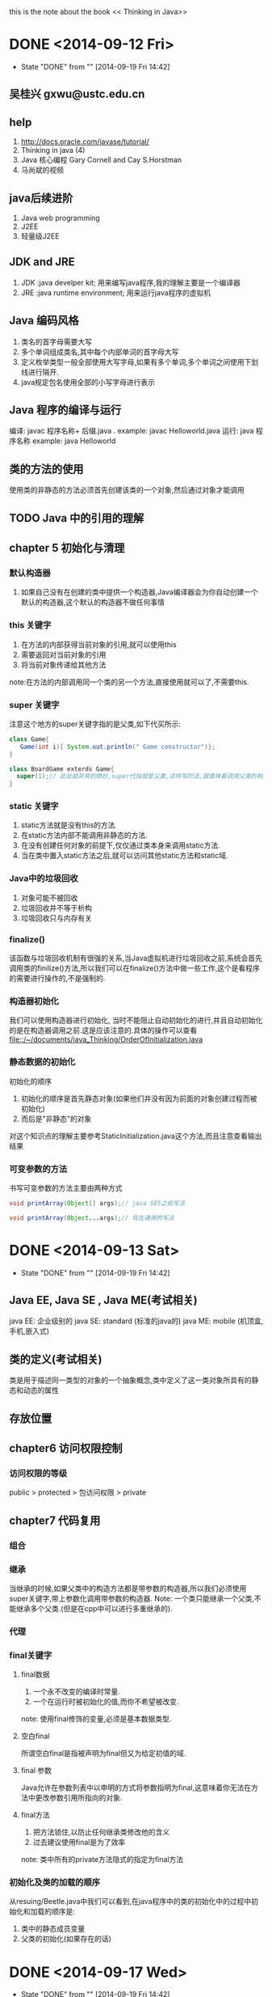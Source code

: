this is the note about the book << Thinking in Java>>
* DONE <2014-09-12 Fri>
CLOSED: [2014-09-19 Fri 14:42]
- State "DONE"       from ""           [2014-09-19 Fri 14:42]
** 吴桂兴 gxwu@ustc.edu.cn
** help
1. http://docs.oracle.com/javase/tutorial/
2. Thinking in java (4)
3. Java 核心编程 Gary Cornell and Cay S.Horstman
4. 马尚斌的视频
** java后续进阶
1. Java web programming
2. J2EE
3. 轻量级J2EE

** JDK and JRE
1. JDK :java develper kit; 用来编写java程序,我的理解主要是一个编译器
2. JRE :java runtime environment; 用来运行java程序的虚拟机
** Java 编码风格
1. 类名的首字母需要大写
2. 多个单词组成类名,其中每个内部单词的首字母大写
3. 定义枚举类型一般全部使用大写字母,如果有多个单词,多个单词之间使用下划线进行隔开.
4. java规定包名使用全部的小写字母进行表示
** Java 程序的编译与运行
编译: javac 程序名称+ 后缀.java . example: javac Helloworld.java
运行: java 程序名称 example: java Helloworld

** 类的方法的使用
使用类的非静态的方法必须首先创建该类的一个对象,然后通过对象才能调用

** TODO Java 中的引用的理解

** chapter 5 初始化与清理
*** 默认构造器
1. 如果自己没有在创建的类中提供一个构造器,Java编译器会为你自动创建一个默认的构造器,这个默认的构造器不做任何事情
*** this 关键字
1. 在方法的内部获得当前对象的引用,就可以使用this
2. 需要返回对当前对象的引用
3. 将当前对象传递给其他方法

note:在方法的内部调用同一个类的另一个方法,直接使用就可以了,不需要this.
*** super 关键字
注意这个地方的super关键字指的是父类,如下代买所示:
#+BEGIN_SRC java
class Game{
   Game(int i){ System.out.println(" Game constructor")};
}

class BoardGame exterds Game{
  super(1);// 此处就非常的微妙,super代指就是父类,这样写的话,就意味着调用父类的构造方法
}
#+END_SRC
*** static 关键字 
1. static方法就是没有this的方法.
2. 在static方法内部不能调用非静态的方法.
3. 在没有创建任何对象的前提下,仅仅通过类本身来调用static方法.
4. 当在类中置入static方法之后,就可以访问其他static方法和static域.

*** Java中的垃圾回收
1. 对象可能不被回收
2. 垃圾回收并不等于析构
3. 垃圾回收只与内存有关

*** finalize()
该函数与垃圾回收机制有很强的关系,当Java虚拟机进行垃圾回收之前,系统会首先调用类的finilize()方法,所以我们可以在finalize()方法中做一些工作,这个是看程序的需要进行操作的,不是强制的.

*** 构造器初始化
我们可以使用构造器进行初始化, 当时不能阻止自动初始化的进行,并且自动初始化的是在构造器调用之前.这是应该注意的.具体的操作可以查看
file::/~/documents/java_Thinking/OrderOfInitialization.java

*** 静态数据的初始化
初始化的顺序
1. 初始化的顺序是首先静态对象(如果他们并没有因为前面的对象创建过程而被初始化)
2. 而后是"非静态"的对象
对这个知识点的理解主要参考StaticInitialization.java这个方法,而且注意查看输出结果
*** 可变参数的方法
书写可变参数的方法主要由两种方式
#+BEGIN_SRC java
void printArray(Object[] args);// java SE5之前写法

void printArray(Object...args);// 现在通用的写法
#+END_SRC
* DONE <2014-09-13 Sat>
CLOSED: [2014-09-19 Fri 14:42]
- State "DONE"       from ""           [2014-09-19 Fri 14:42]
** Java EE, Java SE , Java ME(考试相关)
java EE: 企业级别的
java SE: standard (标准的java的)
java ME: mobile (机顶盒,手机,嵌入式)
** 类的定义(考试相关)
类是用于描述同一类型的对象的一个抽象概念,类中定义了这一类对象所具有的静态和动态的属性
** 存放位置
** chapter6 访问权限控制
*** 访问权限的等级
public > protected > 包访问权限 > private
** chapter7 代码复用
*** 组合

*** 继承

当继承的时候,如果父类中的构造方法都是带参数的构造器,所以我们必须使用super关键字,带上参数化调用带参数的构造器.
Note: 一个类只能继承一个父类,不能继承多个父类.(但是在cpp中可以进行多重继承的).
*** 代理
*** final关键字
**** final数据
1. 一个永不改变的编译时常量.
2. 一个在运行时被初始化的值,而你不希望被改变.
note: 使用final修饰的变量,必须是基本数据类型.
**** 空白final
所谓空白final是指被声明为final但又为给定初值的域.
**** final 参数
Java允许在参数列表中以申明的方式将参数指明为final,这意味着你无法在方法中更改参数引用所指向的对象.

**** final方法
1. 把方法锁住,以防止任何继承类修改他的含义
2. 过去建议使用final是为了效率
note: 类中所有的private方法隐式的指定为final方法
*** 初始化及类的加载的顺序
从resuing/Beetle.java中我们可以看到,在java程序中的类的初始化中的过程中初始化和加载的顺序是:
1. 类中的静态成员变量
2. 父类的初始化(如果存在的话)
* DONE <2014-09-17 Wed>
CLOSED: [2014-09-19 Fri 14:42]
- State "DONE"       from ""           [2014-09-19 Fri 14:42]
** 多态
** 绑定
1. static方法和final方法(private方法属于finale方法),是前期绑定的.
2. 其他方法都是动态绑定的.也就是在运行时绑定.
* DONE <2014-09-19 Fri>
CLOSED: [2014-09-19 Fri 14:42]
- State "DONE"       from ""           [2014-09-19 Fri 14:42]
** 问题
1. real_world contain  _states_ and _objects_
2. A software object's  state is stored in _fields_ 
3. 栈连续的空间,堆可以不连续
4. A software objects's behavior is exposed  through _method_
5. A blueprint for a software objects is called  a _interface_
6. java中的各种类型在内存中的分布 
heap  :对象 
+ 
stack :local variable 
+ 
data segment :static variable , 字符常量
+ 
code segment :code 

** TODO java 堆和栈的区别 
查资料
** TODO Java的命名规则
1. 大小写敏感
2. 使用字母,数字,下划线,美元符,但开头只能使用字符 
** TODO shadow code in windows 
上网查资料
** android 安全加固技术
1. 虚拟机保护, 定制自己指令集,将程序的关键部分虚拟化执行.
问题: 
* DONE <2014-09-20 Sat>
CLOSED: [2014-11-02 Sun 22:34]
- State "DONE"       from ""           [2014-11-02 Sun 22:34]
** WAITING 10月10号,java考试, 1:30
** 考试问题
1. the term "instance variable" is another name for __ .
2. the term "class variable" is another name for __.
** java中变量的类型(是不是只有下面的两个)
1. 全局变量
2. 局部变量
** 基本数据类型(注意与c++ 的不同)
1. byte
2. short
3. int 
4. long
5. char
6. float
7. double
9. boolean: 只能是 0 或者 1, 不能是别的值
强制类型转换
* DONE <2014-09-26 Fri>
CLOSED: [2014-11-02 Sun 22:35]
- State "DONE"       from ""           [2014-11-02 Sun 22:35]
** 考试问题
** static filed  and not-static filed : different
static filed: 所有的实例变量相同的.
not-static-filed: 对象的实例变量时不同.

* DONE <2014-10-16 Thu> 考试复习
CLOSED: [2014-11-02 Sun 22:35]
- State "DONE"       from ""           [2014-11-02 Sun 22:35]
1. member variable: 成员变量. Member variables in a class --- thess are called *Fields*.
2. Variables in a methon or blocks of code ---thess are called *Local* *Variable*.
3. Variables in method declartions --- these are called *paramnters*.
4. Access modifiers:访问修饰符
5. 方法命名: In multi-word names, the first letter of each of the second and following words should be capitalized.
   example: getBackgroud() setX()
6. 重载的时候不能定义 signature(标签) 相同,当时返回值不同的重载方法,这是以为java compiler在 compile的时候并不考虑返回值.
7. java 不允许将方法传递到方法中,但是可以将对象传递到方法中.
8. 任意数量的参数(arbitrary number of arguments), 使用varargs ellipsis(省略号!)
定义任意参数的例子如下所示:
#+BEGIN_SRC java
public Polygon polygonFrom(Points... corners)
#+END_SRC

返回类型 方法名称(参数类型... 形参名称)
* DONE <2014-11-02 S>
CLOSED: [2014-11-02 Sun 23:50]
- State "DONE"       from "TODO"       [2014-11-02 Sun 23:50]
** 重载与私有方法
note:注意在重载方法的时候,我们不能重载父类的private方法, 我们只能重载父类的
非private方法.主要我们也可以重载protect修饰的方法.
*
** 遇到一个初始化数组在不同的地方初始化,当时编译的时候不同的地方.
* DONE <2014-11-05 Wed>
CLOSED: [2014-11-07 Fri 14:42]
- State "DONE"       from ""           [2014-11-07 Fri 14:42]
** 期中考试总结
1. Hiding internal data from the outside world, and accessing it only through
publicly exposed methods is konwn as data _encapsulation(封装)_
2. A collection of methods with no implementation is called an _interface_.
3. A  namespace that organizes classes and interfaces by functionality is 
called a _package_.
4. An _array_ is a container object that holds a fixed number of values of a
single type.
* DONE <2014-11-07 Fri>
CLOSED: [2014-11-19 Wed 15:56]
- State "DONE"       from ""           [2014-11-19 Wed 15:56]
** collection容器
** 考试题目
1. Object 和 object 的区别
2. Class 和 class 的区别
3. 数据结构中的队列和容器中的队列的区别 
* <2014-11-19 Wed>
** java vs C++(java的特点)
1. 简单
2. 多进程
3. 分布式程序
4. 健壮性
5. 安全性
6. (指针,操作符重载)一些复杂的操作已经被去掉了.
** class的定义
Class只不过是一些描述联合在一起的例子的数据和行为
** Diffrent Date types in java
1. byte - 8bites 用于网络传输或者文件刘
2. short - 16bites
3. char - 16bites
4. int - 32bietes
5. floate - 32bites
6. long - 64bites
7. bouble - 64bites
** Unicode
 java 使用unicode 表示字符,只用这种方法可以表示世界上任何语言
** cast (类型转换)
java 使用cast来做类型转换. 一共有两种类型用来做类型转换
1. 自动类型转换(automatic casting)
2. 强制类型转换(explicit casting )显示的转换
** Array
An array is a group of fixed number of same type values.
** break 的用法
在java中break有两种用法
1. 在switch语句中用来中断一个case
2. 跳出一个循环(Loop)
** java 长度的计算
java中的数组的长度的计算方式是
#+BEGIN_SRC java
array.length
#+END_SRC
而不是使用
#+BEGIN_SRC java
array.length()
#+END_SRC
这是因为数组可以也可以看做一个类,这个类中没有length()方法,数组中有一个属性是
记录数组长度的.
** 数组的申明
能在Loop中定义数组吗?
切记不能在循环中定义数组
** 关于java.lang.*
java.lang.* 是默认被引入到每一个java文件中的.这个包中包含类型为:
1. Object class
2. Data type wrapper classes(数据类型包裹类)
3. Math class
4. String class
5. System and Runtime classes
6. Thread class
7. Exception class
8. Process class
9. Class classes
** 数组的定义
数组可以使用一下的方式进行定义
#+BEGIN_SRC java
int arr[] = null;
int arr[][] = new int arr[][];
int arr[][] = new arr[][];
int [] arr[] = new arr[][];
#+END_SRC
** 面向对象语言的四大特征
1. 抽象
2. 封装
3. 继承
4. 多台
** 多态, 重写(override) 和 重载(overloading)
- 多态: 是面向对象语言的四大特征之一, 具体什么具体的概念可以解释这个概念,重
在自己的理解.
- 重写(overrid): 顾名思义.重写就是重新写一个方法.常用于父类与子类之间
典型的例子就是父类有一个方法,然后子类中也写一个相同的方法,但是方法内部的实现
是不同.
Note: 子类和父类的signature必须相同
- 重载(overloading): 顾名思义;重载就是写了一个方法之后在写一个方法.
典型的例子是在同一个类中,存在多个重名的方法,每个方法的名称相同,当时signature
不同.这就可以实现JVM通过不同的形参来决定调用调用哪个方法.

** 能够重载一个static方法吗?
不能重载一个static方法,这是因为整个class中只能有一个static方法.所以说不能重载

** 接口与抽象类的区别
1. 可以定义的方法和属性是不同
   - 抽象类可以在内部定义 not-static 和 not final的属性(也可以叫做域),可以定义public,protect and private方法.
   - 接口 只能定义 public static final的属性(域),只能定义public的方法.
2. 与继承结合不同(这个是最重要的区别,也是体现接口的作用的地方)
   - 只能继承一个类,这个类可以是抽象类也可以是非抽象类,但必须是一个 
   - 可以实现多个接口,即使两个类之间没有什么关系(继承的关系),也可以实现,所以
我们一般通过接口实现多重继承.
